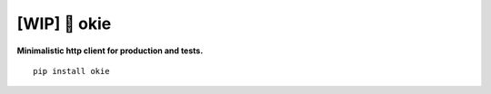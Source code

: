 ==================
[WIP] 🌲 okie
==================


**Minimalistic http client for production and tests.**

::

    pip install okie
